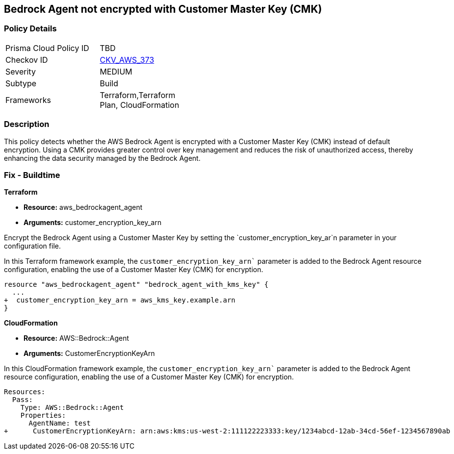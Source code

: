 == Bedrock Agent not encrypted with Customer Master Key (CMK)

=== Policy Details

[width=45%]
[cols="1,1"]
|===
|Prisma Cloud Policy ID
| TBD

|Checkov ID
| https://github.com/bridgecrewio/checkov/blob/main/checkov/terraform/checks/resource/aws/BedrockAgentEncrypted.py[CKV_AWS_373]

|Severity
|MEDIUM

|Subtype
|Build

|Frameworks
|Terraform,Terraform Plan, CloudFormation

|===

=== Description

This policy detects whether the AWS Bedrock Agent is encrypted with a Customer Master Key (CMK) instead of default encryption. Using a CMK provides greater control over key management and reduces the risk of unauthorized access, thereby enhancing the data security managed by the Bedrock Agent.

=== Fix - Buildtime

*Terraform*

* *Resource:* aws_bedrockagent_agent
* *Arguments:* customer_encryption_key_arn

Encrypt the Bedrock Agent using a Customer Master Key by setting the `customer_encryption_key_ar`n parameter in your configuration file.

In this Terraform framework example, the `customer_encryption_key_arn`` parameter is added to the Bedrock Agent resource configuration, enabling the use of a Customer Master Key (CMK) for encryption.

[source,go]
----
resource "aws_bedrockagent_agent" "bedrock_agent_with_kms_key" {
  ...
+  customer_encryption_key_arn = aws_kms_key.example.arn
}
----


*CloudFormation*

* *Resource:* AWS::Bedrock::Agent
* *Arguments:* CustomerEncryptionKeyArn

In this CloudFormation framework example, the `customer_encryption_key_arn`` parameter is added to the Bedrock Agent resource configuration, enabling the use of a Customer Master Key (CMK) for encryption.

[source,yaml]
----
Resources:
  Pass:
    Type: AWS::Bedrock::Agent
    Properties:
      AgentName: test
+      CustomerEncryptionKeyArn: arn:aws:kms:us-west-2:111122223333:key/1234abcd-12ab-34cd-56ef-1234567890ab
----
